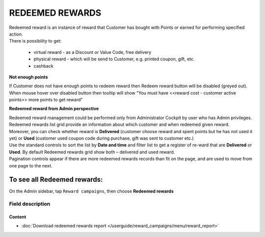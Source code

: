 .. index::
   single: redeemed_rewards

REDEEMED REWARDS
================

| Redeemed reward is an instance of reward that Customer has bought with Points or earned for performing specified action.

| There is possibility to get:

 - virtual reward - as a Discount or Value Code, free delivery 
 - physical reward - which will be send to Customer, e.g. printed coupon, gift, etc.
 - cashback

**Not enough points**

| If Customer does not have enough points to redeem reward then Redeem reward button will be disabled (greyed out).

| When mouse hover over disabled button then tooltip will show "You must have <<reward cost - customer active points>> more points to get reward"


**Redeemed reward from Admin perspective**

| Redeemed reward management could be performed only from Administrator Cockpit by user who has Admin privileges.

| Redeemed rewards list grid provide an information about which customer and when redeemed given reward. 

| Moreover, you can check whether reward is **Delivered** (customer choose reward and spent points but he has not used it yet) or **Used** (customer used coupon code during purchase, gift was sent to customer etc.)

.. image:: /userguide/_images/redeemed.png
   :alt:   Redeemed Rewards

| Use the standard controls to sort the list by **Date and time** and filter list to get a register of re-ward that are **Delivered** or **Used**. By default Redeemed rewards grid show both – delivered and used reward.

| Pagination controls appear if there are more redeemed rewards records than fit on the page, and are used to move from one page to the next.


To see all Redeemed rewards:
----------------------------
On the Admin sidebar, tap ``Reward campaigns``, then choose **Redeemed rewards** 


Field description
*****************

+----------------------------+-------------------------------------------------------------------------------------+
|   Field                    |  Description                                                                        |
+============================+=====================================================================================+
|   Date and time            | Date when reward was redeemed                                                       |
+----------------------------+-------------------------------------------------------------------------------------+
|   Cost in points           | Number of points that customer spent for this reward (define during reward creation)|
+----------------------------+-------------------------------------------------------------------------------------+
|   Tax value                | Value of tax for reward                                                             |
+----------------------------+-------------------------------------------------------------------------------------+
|   Customer e-mail          | | Email address of customer who redeemed reward.                                    |
|                            | | E-mail address is used as an identification factor to verify which customer choose|
|                            |   particular reward.                                                                |   
+----------------------------+-------------------------------------------------------------------------------------+
|   Phone                    | | The customer’s phone number.                                                      |
|                            | | Can be used also as an identification factor.                                     |
+----------------------------+-------------------------------------------------------------------------------------+
|   Reward                   | Name of the reward with coupon code number in round brackets                        |
+----------------------------+-------------------------------------------------------------------------------------+
|   Type                     | | Reward type.                                                                      |
|                            | | **Options include**:                                                              |
|                            |                                                                                     |
|                            |   - Percentage discount code                                                        |
|                            |   - Cashback                                                                        |
|                            |   - Discount code                                                                   |
|                            |   - Free delivery                                                                   |
|                            |   - Gift                                                                            |
|                            |   - Invitation for the event                                                        |
|                            |   - Value code                                                                      |
|                            |   - Custom campaign                                                                 |
|                            |                                                                                     |
|                            | | To learn more about the rule types, please see                                    |
|                            |   :doc:`Reward campaigns Types </userguide/reward_campaigns/creation/reward_type>`            |
+----------------------------+-------------------------------------------------------------------------------------+
|   Customer’s first name    | First name of customer who redeemed reward                                          |
+----------------------------+-------------------------------------------------------------------------------------+
|   Customer’s surname       | Last name of customer who redeemed reward                                           |
+----------------------------+-------------------------------------------------------------------------------------+
|   Customer active points   | | Amount of customer active points after he redeemed reward.                        |
|   amount                   | | From customer Active points pool, redeemed reward Cost in points value is deducted|
+----------------------------+-------------------------------------------------------------------------------------+
|   Delivered / Used         | | Redeemed reward statuses.                                                         |
|                            | | **Options include**:                                                              |
|                            |                                                                                     |
|                            |   - Delivered                                                                       |
|                            |   - Used                                                                            |
|                            |                                                                                     |
|                            | To learn how to select reward as a used, see                                        |
|                            | :doc:`Redeemed rewards </userguide/customers/profile_details/loyalty/redeemed_rewards>` in    |
|                            | profile detail section                                                              |
+----------------------------+-------------------------------------------------------------------------------------+

Content
^^^^^^^
- :doc:`Download redeemed rewards report </userguide/reward_campaigns/menu/reward_report>`









